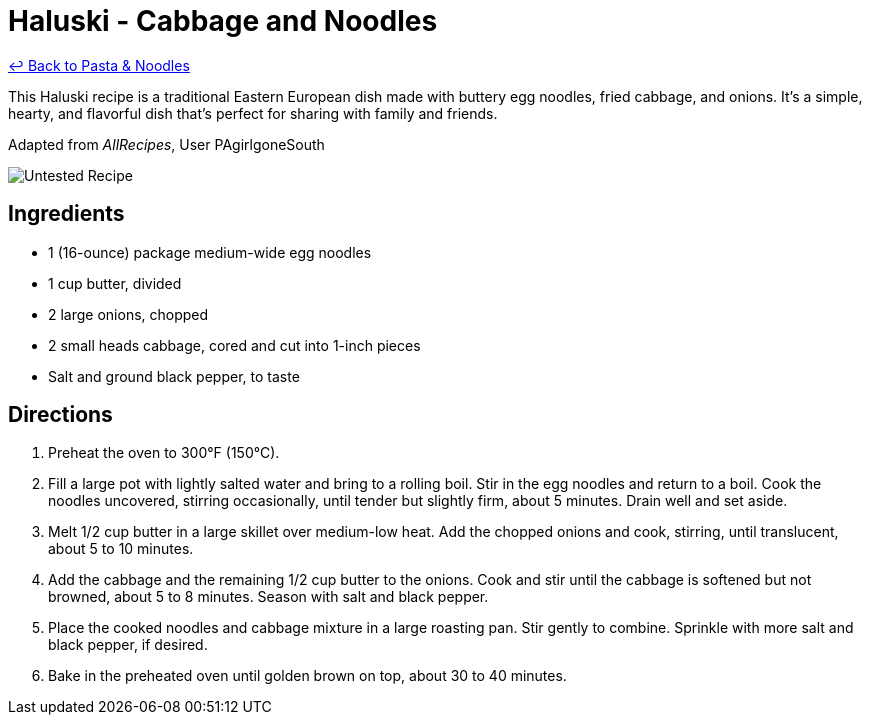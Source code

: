 = Haluski - Cabbage and Noodles

link:./README.md[&larrhk; Back to Pasta &amp; Noodles]

This Haluski recipe is a traditional Eastern European dish made with buttery egg noodles, fried cabbage, and onions. It's a simple, hearty, and flavorful dish that's perfect for sharing with family and friends.

Adapted from _AllRecipes_, User PAgirlgoneSouth

image::https://badgen.net/badge/untested/recipe/AA4A44[Untested Recipe]

== Ingredients

* 1 (16-ounce) package medium-wide egg noodles
* 1 cup butter, divided
* 2 large onions, chopped
* 2 small heads cabbage, cored and cut into 1-inch pieces
* Salt and ground black pepper, to taste

== Directions

1. Preheat the oven to 300°F (150°C).
2. Fill a large pot with lightly salted water and bring to a rolling boil. Stir in the egg noodles and return to a boil. Cook the noodles uncovered, stirring occasionally, until tender but slightly firm, about 5 minutes. Drain well and set aside.
3. Melt 1/2 cup butter in a large skillet over medium-low heat. Add the chopped onions and cook, stirring, until translucent, about 5 to 10 minutes.
4. Add the cabbage and the remaining 1/2 cup butter to the onions. Cook and stir until the cabbage is softened but not browned, about 5 to 8 minutes. Season with salt and black pepper.
5. Place the cooked noodles and cabbage mixture in a large roasting pan. Stir gently to combine. Sprinkle with more salt and black pepper, if desired.
6. Bake in the preheated oven until golden brown on top, about 30 to 40 minutes.
